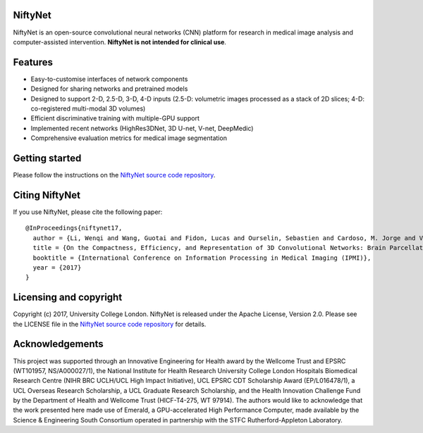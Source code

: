 NiftyNet
========

NiftyNet is an open-source convolutional neural networks (CNN) platform for
research in medical image analysis and computer-assisted intervention.
**NiftyNet is not intended for clinical use**.

Features
========

* Easy-to-customise interfaces of network components
* Designed for sharing networks and pretrained models
* Designed to support 2-D, 2.5-D, 3-D, 4-D inputs (2.5-D: volumetric images processed as a stack of 2D slices; 4-D: co-registered multi-modal 3D volumes)
* Efficient discriminative training with multiple-GPU support
* Implemented recent networks (HighRes3DNet, 3D U-net, V-net, DeepMedic)
* Comprehensive evaluation metrics for medical image segmentation

Getting started
===============

Please follow the instructions on the `NiftyNet source code repository`_.

Citing NiftyNet
===============

If you use NiftyNet, please cite the following paper:

::

  @InProceedings{niftynet17,
    author = {Li, Wenqi and Wang, Guotai and Fidon, Lucas and Ourselin, Sebastien and Cardoso, M. Jorge and Vercauteren, Tom},
    title = {On the Compactness, Efficiency, and Representation of 3D Convolutional Networks: Brain Parcellation as a Pretext Task},
    booktitle = {International Conference on Information Processing in Medical Imaging (IPMI)},
    year = {2017}
  }

Licensing and copyright
=======================

Copyright (c) 2017, University College London.
NiftyNet is released under the Apache License, Version 2.0.
Please see the LICENSE file in the `NiftyNet source code repository`_ for details.

Acknowledgements
================

This project was supported through an Innovative Engineering for Health award by the Wellcome Trust and EPSRC (WT101957, NS/A000027/1), the National Institute for Health Research University College London Hospitals Biomedical Research Centre (NIHR BRC UCLH/UCL High Impact Initiative), UCL EPSRC CDT Scholarship Award (EP/L016478/1), a UCL Overseas Research Scholarship, a UCL Graduate Research Scholarship, and the Health Innovation Challenge Fund by the Department of Health and Wellcome Trust (HICF-T4-275, WT 97914).
The authors would like to acknowledge that the work presented here made use of Emerald, a GPU-accelerated High Performance Computer, made available by the Science & Engineering South Consortium operated in partnership with the STFC Rutherford-Appleton Laboratory.

.. _`NiftyNet source code repository`: https://cmiclab.cs.ucl.ac.uk/CMIC/NiftyNet
.. _`Centre for Medical Image Computing`: http://cmic.cs.ucl.ac.uk/
.. _`University College London (UCL)`: http://www.ucl.ac.uk/
